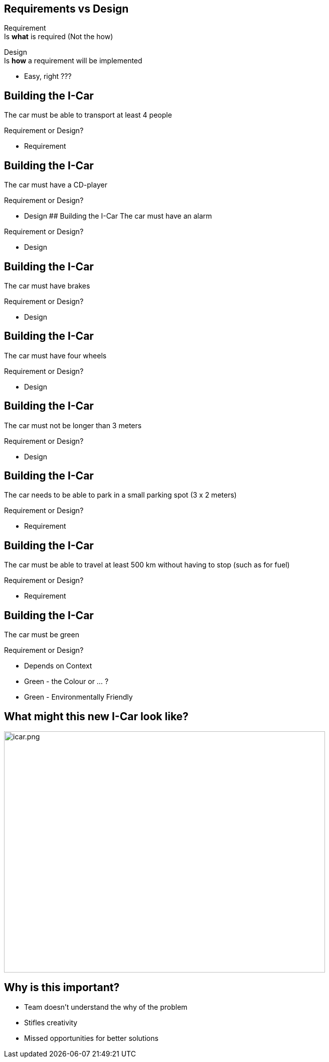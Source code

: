 ## Requirements vs Design
Requirement + 
Is **what** is required (Not the how) +


Design +
Is **how** a requirement will be implemented

[%step]
- Easy, right ???


## Building the I-Car
The car must be able to transport at least 4 people 

Requirement or Design?
[%step]
- Requirement


## Building the I-Car
The car must have a CD-player 

Requirement or Design?
[%step]
- Design
## Building the I-Car
The car must have an alarm

Requirement or Design?

[%step]
- Design


## Building the I-Car
The car must have brakes

Requirement or Design?

[%step]
- Design


## Building the I-Car
The car must have four wheels

Requirement or Design?

[%step]
- Design


## Building the I-Car
The car must not be longer than 3 meters

Requirement or Design?

[%step]
- Design


## Building the I-Car
The car needs to be able to park in a small parking spot (3 x 2 meters)

Requirement or Design?

[%step]
- Requirement

## Building the I-Car

The car must be able to travel at least 500 km without having to stop (such as for fuel)

Requirement or Design?

[%step]
- Requirement


## Building the I-Car

The car must be green

Requirement or Design?

[%step]
- Depends on Context
- Green - the Colour or ... ?
- Green - Environmentally Friendly


## What might this new I-Car look like?

[%step]
image::icar.png[icar.png,640,480]

## Why is this important?
- Team doesn't understand the why of the problem
- Stifles creativity
- Missed opportunities for better solutions


